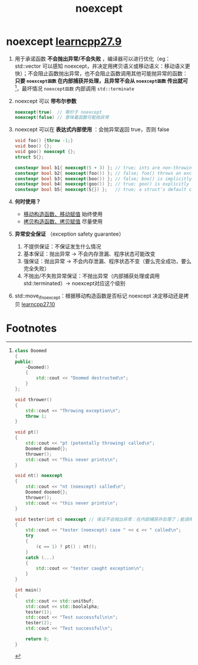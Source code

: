 :PROPERTIES:
:ID:       54dd1cc2-2d5f-4971-97cd-57541ddcef10
:END:
#+title: noexcept
#+filetags: cpp

* noexcept [[https://www.learncpp.com/cpp-tutorial/exception-specifications-and-noexcept/][learncpp27.9]]
1. 用于承诺函数 *不会抛出异常/不会失败* ，编译器可以进行优化（eg：std::vector 可以感知 noexcept，并决定用拷贝语义或移动语义：移动语义更快）；不会阻止函数抛出异常，也不会阻止函数调用其他可能抛异常的函数： *只要 =noexcept函数= 在内部捕获并处理，且异常不会从 =noexcept函数= 传出就可* [fn:1]，最坏情况 =noexcept函数= 内部调用 =std::terminate=

2. noexcept 可以 *带布尔参数*
   #+begin_src cpp :results output :namespaces std :includes <iostream>
   noexcept(true)  // 等价于 noexcept
   noexcept(false) // 意味着函数可能抛异常
   #+end_src

3. noexcept 可以在 *表达式内部使用* ：会抛异常返回 true，否则 false
   #+begin_src cpp :results output :namespaces std :includes <iostream>
   void foo() {throw -1;}
   void boo() {};
   void goo() noexcept {};
   struct S{};

   constexpr bool b1{ noexcept(5 + 3) }; // true; ints are non-throwing
   constexpr bool b2{ noexcept(foo()) }; // false; foo() throws an exception
   constexpr bool b3{ noexcept(boo()) }; // false; boo() is implicitly noexcept(false)
   constexpr bool b4{ noexcept(goo()) }; // true; goo() is explicitly noexcept(true)
   constexpr bool b5{ noexcept(S{}) };   // true; a struct's default constructor is noexcept by default
   #+end_src

4. *何时使用？*
   - [[id:ac154a46-7700-4286-96aa-a45f8d93c6b6][移动构造函数、移动赋值]] 始终使用
   - [[id:828d1a9b-3ab1-4471-8906-1cf535ea8e7d][拷贝构造函数、拷贝赋值]] 尽量使用

5. *异常安全保证* （exception safety guarantee）
   1. 不提供保证：不保证发生什么情况
   2. 基本保证：抛出异常 -> 不会内存泄漏、程序状态可能改变
   3. 强保证：抛出异常 -> 不会内存泄漏、程序状态不变（要么完全成功，要么完全失败）
   4. 不抛出/不失败异常保证：不抛出异常（内部捕获处理或调用std::terminated）-> noexcept对应这个级别

6. std::move_if_noexcept：根据移动构造函数是否标记 noexcept 决定移动还是拷贝 [[https://www.learncpp.com/cpp-tutorial/stdmove_if_noexcept/][learncpp27.10]]



* Footnotes

[fn:1]
#+begin_src cpp :results output :namespaces std :includes <iostream>
class Doomed
{
public:
    ~Doomed()
    {
        std::cout << "Doomed destructed\n";
    }
};

void thrower()
{
    std::cout << "Throwing exception\n";
    throw 1;
}

void pt()
{
    std::cout << "pt (potentally throwing) called\n";
    Doomed doomed{};
    thrower();
    std::cout << "This never prints\n";
}

void nt() noexcept
{
    std::cout << "nt (noexcept) called\n";
    Doomed doomed{};
    thrower();
    std::cout << "this never prints\n";
}

void tester(int c) noexcept // 保证不会抛出异常：在内部捕获并处理了；能调用抛出异常函数 pt()，也能调用 保证不抛出异常函数nt()，但nt()没法处理，于是调用 std::terminate
{
    std::cout << "tester (noexcept) case " << c << " called\n";
    try
    {
        (c == 1) ? pt() : nt();
    }
    catch (...)
    {
        std::cout << "tester caught exception\n";
    }
}

int main()
{
    std::cout << std::unitbuf;
    std::cout << std::boolalpha;
    tester(1);
    std::cout << "Test successful\n\n";
    tester(2);
    std::cout << "Test successful\n";

    return 0;
}
#+end_src

#+RESULTS:
#+begin_example
tester (noexcept) case 1 called
pt (potentally throwing) called
Throwing exception
Doomed destructed
tester caught exception
Test successful

tester (noexcept) case 2 called
nt (noexcept) called
Throwing exception
#+end_example
